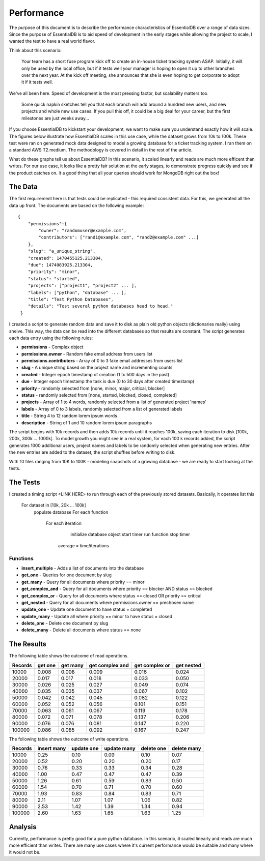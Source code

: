 
Performance
===========

The purpose of this document is to describe the performance characteristics of EssentialDB over a range of data sizes. Since the purpose of EssentialDB is to aid speed of development in the early stages while allowing the project to scale, I wanted the test to have a real world flavor.

Think about this scenario:

    Your team has a short fuse program kick off to create an in-house ticket tracking system ASAP. Initially, it will only be used by the local office, but if it tests well your manager is hoping to open it up to other branches over the next year. At the kick off meeting, she announces that she is even hoping to get corporate to adopt it if it tests well.

We've all been here. Speed of development is the most pressing factor, but scalability matters too.

    Some quick napkin sketches tell you that each branch will add around a hundred new users, and new projects and whole new use cases. If you pull this off, it could be a big deal for your career, but the first milestones are just weeks away...

If you choose EssentialDB to kickstart your development, we want to make sure you understand exactly how it will scale. The figures below illustrate how EssentialDB scales in this use case, while the dataset grows from 10k to 100k. These test were ran on generated mock data designed to model a growing database for a ticket tracking system. I ran them on a standard AWS T2.medium. The methodology is covered in detail in the rest of the article.

.. image:: img/read_graph.png
   :alt: Read Graph

.. image:: img/write_graph.png
   :alt: Write Graph

What do these graphs tell us about EssentialDB? In this scenario, it scaled linearly and reads are much more efficent than writes. For our use case, it looks like a pretty fair solution at the early stages, to demonstrate progress quickly and see if the product catches on. It a good thing that all your queries should work for MongoDB right out the box!

The Data
---------

The first requirement here is that tests could be replicated - this required consistent data. For this, we generated all the data up front. The documents are based on the following example::


    {
        "permissions":{
            "owner": "randomuser@example.com",
            "contributors": ["rand1@example.com", "rand2@example.com" ...]
        },
        "slug": "a_unique_string",
        "created": 1470455125.213304,
        "due": 1474083925.213304,
        "priority": "minor",
        "status": "started",
        "projects": ["project1", "project2" ... ],
        "labels": ["python", "database" ... ],
        "title": "Test Python Databases",
        "details": "Test several python databases head to head."
     }


I created a script to generate random data and save it to disk as plain old python objects (dictionaries really) using shelve. This way, the data can be read into the different databases so that results are constant. The script generates each data entry using the following rules:

* **permissions** - Complex object
* **permissions.owner** - Random fake email address from users list
* **permissions.contributers** - Array of 0 to 3 fake email addresses from users list
* **slug** - A unique string based on the project name and incrementing counts
* **created** - Integer epoch timestamp of creation (1 to 500 days in the past)
* **due** -  Integer epoch timestamp the task is due (0 to 30 days after created timestamp)
* **priority** - randomly selected from [none, minor, major, critical, blocker]
* **status** - randomly selected from [none, started, blocked, closed, completed]
* **projects** - Array of 1 to 4 words, randomly selected from a list of generated project 'names'
* **labels** - Array of 0 to 3 labels, randomly selected from a list of generated labels
* **title** - String 4 to 12 random lorem ipsum words
* **description** - String of 1 and 10 random lorem ipsum paragraphs

The script begins with 10k records and then adds 10k records until it reaches 100k, saving each iteration to disk [100k, 200k, 300k ... 1000k]. To model growth you might see in a real system, for each 100 k records added, the script generates 1000 additional users, project names and labels to be randomly selected when generating new entries. After the new entries are added to the dataset, the script shuffles before writing to disk.

With 10 files ranging from 10K to 100K - modeling snapshots of a growing database - we are ready to start looking at the tests.

The Tests
----------

I created a timing script <LINK HERE> to run through each of the previously stored datasets. Basically, it operates list this

    For dataset in [10k, 20k ... 100k]
        populate database
        For each function
            For each iteration
                initialize database object
                start timer
                run function
                stop timer
             average = time/iterations

Functions
^^^^^^^^^^

* **insert_multiple** - Adds a list of documents into the database
* **get_one** - Queries for one document by slug
* **get_many** - Query for all documents where priority == minor
* **get_complex_and** - Query for all documents where priority == blocker AND status == blocked
* **get\_complex\_or** - Query for all documents where status == closed OR priority == critical
* **get_nested** - Query for all documents where permissions.owner == prechosen name
* **update_one** - Update one document to have status = completed
* **update_many** - Update all where priority == minor to have status = closed
* **delete_one** - Delete one document by slug
* **delete_many** - Delete all documents where status == none

The Results
------------

The following table shows the outcome of read operations.

=======  =======  ========  ===============   ==============    ==========
Records  get one  get many  get complex and   get complex or    get nested
=======  =======  ========  ===============   ==============    ==========
10000	 0.008	  0.008	    0.009	          0.016	            0.024
20000	 0.017	  0.017	    0.018	          0.033	            0.050
30000	 0.026	  0.025	    0.027	          0.049	            0.074
40000	 0.035	  0.035	    0.037	          0.067	            0.102
50000	 0.042	  0.042	    0.045	          0.082	            0.122
60000	 0.052	  0.052	    0.056	          0.101	            0.151
70000	 0.063	  0.061	    0.067	          0.119	            0.178
80000	 0.072	  0.071	    0.078	          0.137	            0.206
90000	 0.076	  0.076	    0.081	          0.147	            0.220
100000	 0.086	  0.085	    0.092	          0.167	            0.247
=======  =======  ========  ===============   ==============    ==========


The following table shows the outcome of write operations.

=======  =========== ==========  =========== ==========  ===========
Records  insert many update one  update many delete one  delete many
=======  =========== ==========  =========== ==========  ===========
10000    0.25        0.10        0.09        0.10        0.07
20000    0.52        0.20        0.20        0.20        0.17
30000    0.76        0.33        0.33        0.34        0.28
40000    1.00        0.47        0.47        0.47        0.39
50000    1.26        0.61        0.59        0.83        0.50
60000    1.54        0.70        0.71        0.70        0.60
70000    1.93        0.83        0.84        0.83        0.71
80000    2.11        1.07        1.07        1.06        0.82
90000    2.53        1.42        1.39        1.34        0.94
100000   2.60        1.63        1.65        1.63        1.25
=======  =========== ==========  =========== ==========  ===========


=======  =========== ==========  =========== ==========  ===========
Records  insert many update one  update many delete one  delete many
=======  =========== ==========  =========== ==========  ===========
10000	 0.22	     0.06	     0.06	     0.06	     0.05
20000	 0.45	     0.13	     0.13	     0.13	     0.12
30000	 0.72	     0.23	     0.24	     0.23	     0.20
40000	 0.91	     0.34	     0.36	     0.35	     0.29
50000	 1.21	     0.43	     0.43	     0.43	     0.37
60000	 1.35	     0.52	     0.53	     0.52	     0.44
70000	 1.69	     0.63	     0.62	     0.76	     0.55
80000	 2.02	     0.87	     0.81	     0.81	     0.63
90000	 2.11	     1.07	     1.07	     1.07	     0.71
100000	 2.30	     1.33	     1.33	     1.31	     1.01
=======  =========== ==========  =========== ==========  ===========


Analysis
---------

Currently, performance is pretty good for a pure python database. In this scenario, it scaled linearly and reads are much more efficient than writes. There are many use cases where it's current performance would be suitable and many where it would not be.
